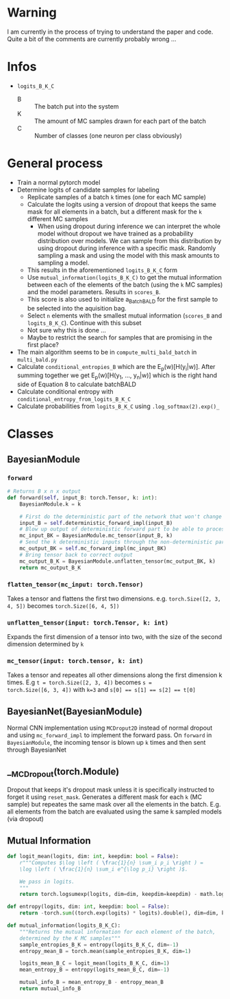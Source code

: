 * Warning
I am currently in the process of trying to understand the paper and
code. Quite a bit of the comments are currently probably wrong ...
* Infos
- ~logits_B_K_C~
  - B :: The batch put into the system
  - K :: The amount of MC samples drawn for each part of the batch
  - C :: Number of classes (one neuron per class obviously)
* General process
- Train a normal pytorch model
- Determine logits of candidate samples for labeling
  - Replicate samples of a batch ~k~ times (one for each MC sample)
  - Calculate the logits using a version of dropout that keeps the
    same mask for all elements in a batch, but a different mask for
    the ~k~ different MC samples
    - When using dropout during inference we can interpret the whole
      model without dropout we have trained as a probability
      distribution over models. We can sample from this distribution
      by using dropout during inference with a specific mask. Randomly
      sampling a mask and using the model with this mask amounts to
      sampling a model.
  - This results in the aforementioned ~logits_B_K_C~ form
  - Use ~mutual_information(logits_B_K_C)~ to get the mutual information
    between each of the elements of the batch (using the ~k~ MC samples)
    and the model parameters. Results in ~scores_B~.
  - This score is also used to initialize a_BatchBALD for the first
    sample to be selected into the aquisition bag.
  - Select ~n~ elements with the smallest mutual information (~scores_B~ and ~logits_B_K_C~). Continue with this subset
  - Not sure why this is done ...
  - Maybe to restrict the search for samples that are promising in the
    first place?

- The main algorithm seems to be in ~compute_multi_bald_batch~ in
  ~multi_bald.py~
- Calculate ~conditional_entropies_B~ which are the E_p(w)[H(y_i|w)]. After summing together we get E_p(w)[H(y_1, ..., y_n|w)] which is the right hand side of Equation 8 to calculate batchBALD
- Calculate conditional entropy with ~conditional_entropy_from_logits_B_K_C~
- Calculate probabilities from ~logits_B_K_C~ using ~.log_softmax(2).exp()_~
* Classes
** BayesianModule
*** ~forward~
#+BEGIN_SRC python
  # Returns B x n x output
  def forward(self, input_B: torch.Tensor, k: int):
      BayesianModule.k = k

      # First do the deterministic part of the network that won't change for the k samples
      input_B = self.deterministic_forward_impl(input_B)
      # Blow up output of deterministic forward part to be able to process k samples at the same time
      mc_input_BK = BayesianModule.mc_tensor(input_B, k)
      # Send the k deterministic inputs through the non-deterministic part
      mc_output_BK = self.mc_forward_impl(mc_input_BK)
      # Bring tensor back to correct output
      mc_output_B_K = BayesianModule.unflatten_tensor(mc_output_BK, k)
      return mc_output_B_K
#+END_SRC
*** ~flatten_tensor(mc_input: torch.Tensor)~
Takes a tensor and flattens the first two dimensions. e.g.
~torch.Size([2, 3, 4, 5])~ becomes ~torch.Size([6, 4, 5])~
*** ~unflatten_tensor(input: torch.Tensor, k: int)~
Expands the first dimension of a tensor into two, with the size of the
second dimension determined by ~k~
*** ~mc_tensor(input: torch.tensor, k: int)~
Takes a tensor and repeates all other dimensions along the first
dimension k times. E.g ~t = torch.Size([2, 3, 4])~ becomes ~s =
torch.Size([6, 3, 4])~ with ~k=3~ and ~s[0] == s[1] == s[2] == t[0]~
** BayesianNet(BayesianModule)
Normal CNN implementation using ~MCDroput2D~ instead of normal dropout
and using ~mc_forward_impl~ to implement the forward pass. On
~forward~ in ~BayesianModule~, the incoming tensor is blown up ~k~
times and then sent through BayesianNet
** __MCDropout(torch.Module)
Dropout that keeps it's dropout mask unless it is specifically
instructed to forget it using ~reset_mask~. Generates a different mask
for each ~k~ (MC sample) but repeates the same mask over all the
elements in the batch. E.g. all elements from the batch are evaluated
using the same k sampled models (via dropout)
** Mutual Information
#+BEGIN_SRC python
  def logit_mean(logits, dim: int, keepdim: bool = False):
      r"""Computes $\log \left ( \frac{1}{n} \sum_i p_i \right ) =
      \log \left ( \frac{1}{n} \sum_i e^{\log p_i} \right )$.

      We pass in logits.
      """
      return torch.logsumexp(logits, dim=dim, keepdim=keepdim) - math.log(logits.shape[dim])

  def entropy(logits, dim: int, keepdim: bool = False):
      return -torch.sum((torch.exp(logits) * logits).double(), dim=dim, keepdim=keepdim)

  def mutual_information(logits_B_K_C):
      """Returns the mutual information for each element of the batch,
      determined by the K MC samples"""
      sample_entropies_B_K = entropy(logits_B_K_C, dim=-1)
      entropy_mean_B = torch.mean(sample_entropies_B_K, dim=1)

      logits_mean_B_C = logit_mean(logits_B_K_C, dim=1)
      mean_entropy_B = entropy(logits_mean_B_C, dim=-1)

      mutual_info_B = mean_entropy_B - entropy_mean_B
      return mutual_info_B
#+END_SRC